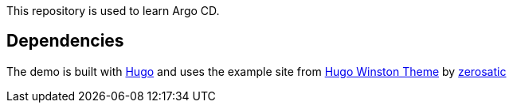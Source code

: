 This repository is used to learn Argo CD.

== Dependencies

The demo is built with http://gohugo.io[Hugo] and uses the example site from https://github.com/zerostaticthemes/hugo-winston-theme/tree/master/exampleSite[Hugo Winston Theme] by http://www.zerostatic.io/[zerosatic]